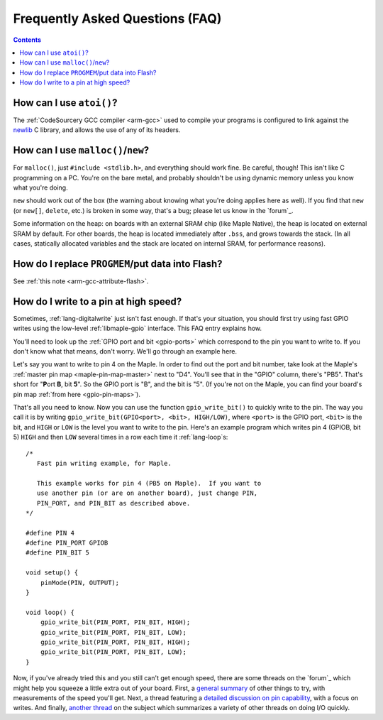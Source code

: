 .. highlight:: cpp

.. _faq:

==================================
 Frequently Asked Questions (FAQ)
==================================

.. contents:: Contents
   :local:

.. _faq-atoi:

How can I use ``atoi()``?
-------------------------

The :ref:`CodeSourcery GCC compiler <arm-gcc>` used to compile your
programs is configured to link against the `newlib
<http://sourceware.org/newlib/>`_ C library, and allows the use of any
of its headers.

.. _faq-dynamic-memory:

How can I use ``malloc()``/``new``?
-----------------------------------

For ``malloc()``, just ``#include <stdlib.h>``, and everything should
work fine.  Be careful, though!  This isn't like C programming on a
PC.  You're on the bare metal, and probably shouldn't be using dynamic
memory unless you know what you're doing.

``new`` should work out of the box (the warning about knowing what
you're doing applies here as well).  If you find that ``new`` (or
``new[]``, ``delete``, etc.) is broken in some way, that's a bug;
please let us know in the `forum`_.

Some information on the heap: on boards with an external SRAM chip
(like Maple Native), the heap is located on external SRAM by default.
For other boards, the heap is located immediately after ``.bss``, and
grows towards the stack.  (In all cases, statically allocated
variables and the stack are located on internal SRAM, for performance
reasons).

.. _faq-flash-tables:

How do I replace ``PROGMEM``/put data into Flash?
-------------------------------------------------

See :ref:`this note <arm-gcc-attribute-flash>`.

How do I write to a pin at high speed?
--------------------------------------

Sometimes, :ref:`lang-digitalwrite` just isn't fast enough.  If that's
your situation, you should first try using fast GPIO writes using the
low-level :ref:`libmaple-gpio` interface.  This FAQ entry explains
how.

You'll need to look up the :ref:`GPIO port and bit <gpio-ports>` which
correspond to the pin you want to write to.  If you don't know what
that means, don't worry.  We'll go through an example here.

Let's say you want to write to pin 4 on the Maple.  In order to find
out the port and bit number, take look at the Maple's :ref:`master pin
map <maple-pin-map-master>` next to "D4".  You'll see that in the
"GPIO" column, there's "PB5".  That's short for "**P**\ ort **B**, bit
**5**".  So the GPIO port is "B", and the bit is "5".  (If you're not
on the Maple, you can find your board's pin map :ref:`from here
<gpio-pin-maps>`).

That's all you need to know.  Now you can use the function
``gpio_write_bit()`` to quickly write to the pin.  The way you call it
is by writing ``gpio_write_bit(GPIO<port>, <bit>, HIGH/LOW)``, where
``<port>`` is the GPIO port, ``<bit>`` is the bit, and ``HIGH`` or
``LOW`` is the level you want to write to the pin.  Here's an example
program which writes pin 4 (GPIOB, bit 5) ``HIGH`` and then ``LOW``
several times in a row each time it :ref:`lang-loop`\ s::

    /*
       Fast pin writing example, for Maple.

       This example works for pin 4 (PB5 on Maple).  If you want to
       use another pin (or are on another board), just change PIN,
       PIN_PORT, and PIN_BIT as described above.
    */

    #define PIN 4
    #define PIN_PORT GPIOB
    #define PIN_BIT 5

    void setup() {
        pinMode(PIN, OUTPUT);
    }

    void loop() {
        gpio_write_bit(PIN_PORT, PIN_BIT, HIGH);
        gpio_write_bit(PIN_PORT, PIN_BIT, LOW);
        gpio_write_bit(PIN_PORT, PIN_BIT, HIGH);
        gpio_write_bit(PIN_PORT, PIN_BIT, LOW);
    }

Now, if you've already tried this and you still can't get enough
speed, there are some threads on the `forum`_ which might help you
squeeze a little extra out of your board.  First, a `general summary
<http://forums.leaflabs.com/topic.php?id=860>`_ of other things to
try, with measurements of the speed you'll get.  Next, a thread
featuring a `detailed discussion on pin capability
<http://forums.leaflabs.com/topic.php?id=774>`_, with a focus on
writes.  And finally, `another thread
<http://forums.leaflabs.com/topic.php?id=895>`_ on the subject which
summarizes a variety of other threads on doing I/O quickly.
